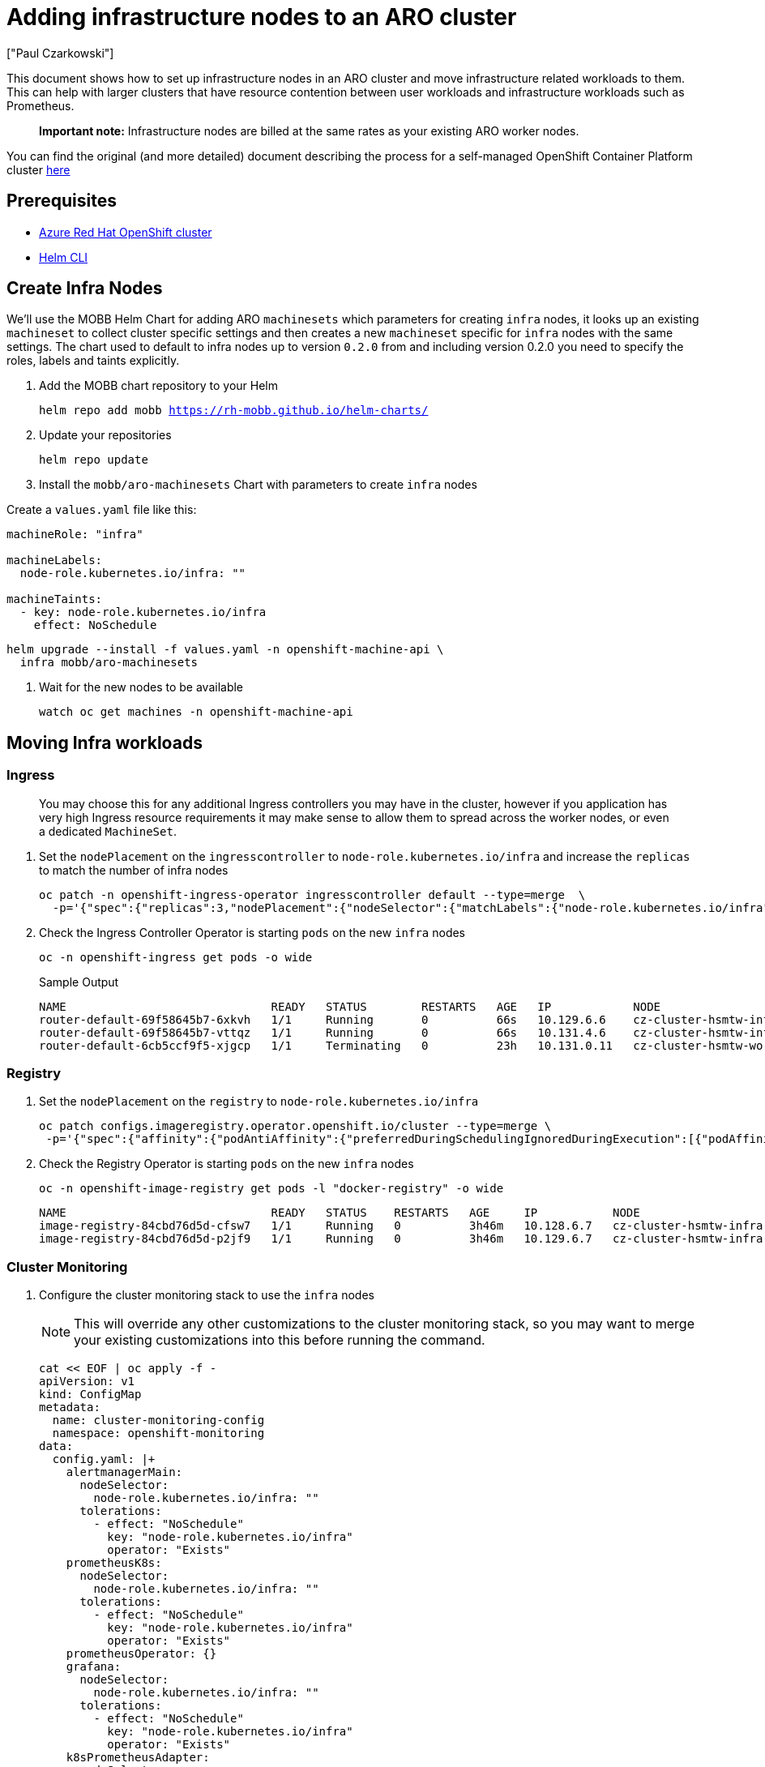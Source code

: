 = Adding infrastructure nodes to an ARO cluster
:authors: ["Paul Czarkowski"]
:date: 2022-08-17
:tags: ["ARO", "Azure"]

This document shows how to set up infrastructure nodes in an ARO cluster and move infrastructure related workloads to them.
This can help with larger clusters that have resource contention between user workloads and infrastructure workloads such as Prometheus.

____
*Important note:* Infrastructure nodes are billed at the same rates as your existing ARO worker nodes.
____

You can find the original (and more detailed) document describing the process for a self-managed OpenShift Container Platform cluster https://docs.openshift.com/container-platform/latest/machine_management/creating-infrastructure-machinesets.html#creating-infra-machines_creating-infrastructure-machinesets[here]

== Prerequisites

* link:/experts/quickstart-aro[Azure Red Hat OpenShift cluster]
* https://helm.sh/docs/intro/install/[Helm CLI]

== Create Infra Nodes

We'll use the MOBB Helm Chart for adding ARO `machinesets` which parameters for creating `infra` nodes, it looks up an existing `machineset` to collect cluster specific settings and then creates a new `machineset` specific for `infra` nodes with the same settings.
The chart used to default to infra nodes up to version `0.2.0` from and including version 0.2.0 you need to specify the roles, labels and taints explicitly.

. Add the MOBB chart repository to your Helm
+
[source,bash,subs="+macros,+attributes",role=execute]
----
helm repo add mobb https://rh-mobb.github.io/helm-charts/
----

. Update your repositories
+
[source,bash,subs="+macros,+attributes",role=execute]
----
helm repo update
----

. Install the `mobb/aro-machinesets` Chart with parameters to create `infra` nodes

Create a `values.yaml` file like this:

[source,bash,subs="+macros,+attributes",role=execute]
----
machineRole: "infra"

machineLabels:
  node-role.kubernetes.io/infra: ""

machineTaints:
  - key: node-role.kubernetes.io/infra
    effect: NoSchedule
----

[source,bash,subs="+macros,+attributes",role=execute]
----
helm upgrade --install -f values.yaml -n openshift-machine-api \
  infra mobb/aro-machinesets
----

. Wait for the new nodes to be available
+
[source,bash,subs="+macros,+attributes",role=execute]
----
watch oc get machines -n openshift-machine-api
----

== Moving Infra workloads

=== Ingress

____
You may choose this for any additional Ingress controllers you may have in the cluster, however if you application has very high Ingress resource requirements it may make sense to allow them to spread across the worker nodes, or even a dedicated `MachineSet`.
____

. Set the `nodePlacement` on the `ingresscontroller` to `node-role.kubernetes.io/infra` and increase the `replicas` to match the number of infra nodes
+
[source,bash,subs="+macros,+attributes",role=execute]
----
oc patch -n openshift-ingress-operator ingresscontroller default --type=merge  \
  -p='{"spec":{"replicas":3,"nodePlacement":{"nodeSelector":{"matchLabels":{"node-role.kubernetes.io/infra":""}},"tolerations":[{"effect":"NoSchedule","key":"node-role.kubernetes.io/infra","operator":"Exists"}]}}}'
----

. Check the Ingress Controller Operator  is starting `pods` on the new `infra` nodes
+
[source,bash,subs="+macros,+attributes",role=execute]
----
oc -n openshift-ingress get pods -o wide
----
+
.Sample Output
----
NAME                              READY   STATUS        RESTARTS   AGE   IP            NODE                                                    NOMINATED NODE   READINESS GATES
router-default-69f58645b7-6xkvh   1/1     Running       0          66s   10.129.6.6    cz-cluster-hsmtw-infra-aro-machinesets-eastus-3-l6dqw   <none>           <none>
router-default-69f58645b7-vttqz   1/1     Running       0          66s   10.131.4.6    cz-cluster-hsmtw-infra-aro-machinesets-eastus-1-vr56r   <none>           <none>
router-default-6cb5ccf9f5-xjgcp   1/1     Terminating   0          23h   10.131.0.11   cz-cluster-hsmtw-worker-eastus2-xj9qx                   <none>           <none>
----

=== Registry

. Set the `nodePlacement` on the `registry` to `node-role.kubernetes.io/infra`
+
[source,bash,subs="+macros,+attributes",role=execute]
----
oc patch configs.imageregistry.operator.openshift.io/cluster --type=merge \
 -p='{"spec":{"affinity":{"podAntiAffinity":{"preferredDuringSchedulingIgnoredDuringExecution":[{"podAffinityTerm":{"namespaces":["openshift-image-registry"],"topologyKey":"kubernetes.io/hostname"},"weight":100}]}},"logLevel":"Normal","managementState":"Managed","nodeSelector":{"node-role.kubernetes.io/infra":""},"tolerations":[{"effect":"NoSchedule","key":"node-role.kubernetes.io/infra","operator":"Exists"}]}}'
----

. Check the Registry Operator is starting `pods` on the new `infra` nodes
+
[source,bash,subs="+macros,+attributes",role=execute]
----
oc -n openshift-image-registry get pods -l "docker-registry" -o wide
----
+
----
NAME                              READY   STATUS    RESTARTS   AGE     IP           NODE                                                    NOMINATED NODE   READINESS GATES
image-registry-84cbd76d5d-cfsw7   1/1     Running   0          3h46m   10.128.6.7   cz-cluster-hsmtw-infra-aro-machinesets-eastus-2-kljml   <none>           <none>
image-registry-84cbd76d5d-p2jf9   1/1     Running   0          3h46m   10.129.6.7   cz-cluster-hsmtw-infra-aro-machinesets-eastus-3-l6dqw   <none>           <none>
----

=== Cluster Monitoring

. Configure the cluster monitoring stack to use the `infra` nodes
+
NOTE: This will override any other customizations to the cluster monitoring stack, so you may want to merge your existing customizations into this before running the command.
+
[source,bash,subs="+macros,+attributes",role=execute]
----
cat << EOF | oc apply -f -
apiVersion: v1
kind: ConfigMap
metadata:
  name: cluster-monitoring-config
  namespace: openshift-monitoring
data:
  config.yaml: |+
    alertmanagerMain:
      nodeSelector:
        node-role.kubernetes.io/infra: ""
      tolerations:
        - effect: "NoSchedule"
          key: "node-role.kubernetes.io/infra"
          operator: "Exists"
    prometheusK8s:
      nodeSelector:
        node-role.kubernetes.io/infra: ""
      tolerations:
        - effect: "NoSchedule"
          key: "node-role.kubernetes.io/infra"
          operator: "Exists"
    prometheusOperator: {}
    grafana:
      nodeSelector:
        node-role.kubernetes.io/infra: ""
      tolerations:
        - effect: "NoSchedule"
          key: "node-role.kubernetes.io/infra"
          operator: "Exists"
    k8sPrometheusAdapter:
      nodeSelector:
        node-role.kubernetes.io/infra: ""
      tolerations:
        - effect: "NoSchedule"
          key: "node-role.kubernetes.io/infra"
          operator: "Exists"
    kubeStateMetrics:
      nodeSelector:
        node-role.kubernetes.io/infra: ""
      tolerations:
        - effect: "NoSchedule"
          key: "node-role.kubernetes.io/infra"
          operator: "Exists"
    telemeterClient:
      nodeSelector:
        node-role.kubernetes.io/infra: ""
      tolerations:
        - effect: "NoSchedule"
          key: "node-role.kubernetes.io/infra"
          operator: "Exists"
    openshiftStateMetrics:
      nodeSelector:
        node-role.kubernetes.io/infra: ""
      tolerations:
        - effect: "NoSchedule"
          key: "node-role.kubernetes.io/infra"
          operator: "Exists"
    thanosQuerier:
      nodeSelector:
        node-role.kubernetes.io/infra: ""
      tolerations:
        - effect: "NoSchedule"
          key: "node-role.kubernetes.io/infra"
          operator: "Exists"
EOF
----

. Check the OpenShift Monitoring Operator is starting `pods` on the new `infra` nodes
+
____
some Pods like `prometheus-operator` will remain on `master` nodes.
____
+
[source,bash,subs="+macros,+attributes",role=execute]
----
oc -n openshift-monitoring get pods -o wide
----
+
.Sample Output
----
NAME                                           READY   STATUS    RESTARTS   AGE     IP            NODE                                                    NOMINATED NODE   READINESS GATES
alertmanager-main-0                            6/6     Running   0          2m14s   10.128.6.11   cz-cluster-hsmtw-infra-aro-machinesets-eastus-2-kljml   <none>           <none>
alertmanager-main-1                            6/6     Running   0          2m46s   10.131.4.11   cz-cluster-hsmtw-infra-aro-machinesets-eastus-1-vr56r   <none>           <none>
cluster-monitoring-operator-5bbfd998c6-m9w62   2/2     Running   0          28h     10.128.0.23   cz-cluster-hsmtw-master-1                               <none>           <none>
grafana-599d4b948c-btlp2                       3/3     Running   0          2m48s   10.131.4.10   cz-cluster-hsmtw-infra-aro-machinesets-eastus-1-vr56r   <none>           <none>
kube-state-metrics-574c5bfdd7-f7fjk            3/3     Running   0          2m49s   10.131.4.8    cz-cluster-hsmtw-infra-aro-machinesets-eastus-1-vr56r   <none>           <none>
...
...
----

== Congratulations!

You've finished adding infrastructure nodes to an ARO cluster

Let's move on to the next lab:
xref:200-ops/frontdoor.adoc[Azure Front Door with ARO]
